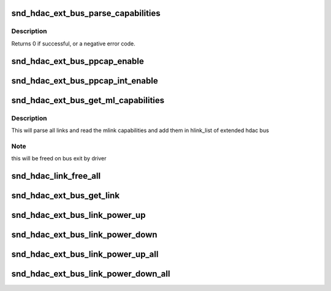 .. -*- coding: utf-8; mode: rst -*-
.. src-file: sound/hda/ext/hdac_ext_controller.c

.. _`snd_hdac_ext_bus_parse_capabilities`:

snd_hdac_ext_bus_parse_capabilities
===================================

.. c:function:: int snd_hdac_ext_bus_parse_capabilities(struct hdac_ext_bus *ebus)

    parse capablity structure

    :param struct hdac_ext_bus \*ebus:
        the pointer to extended bus object

.. _`snd_hdac_ext_bus_parse_capabilities.description`:

Description
-----------

Returns 0 if successful, or a negative error code.

.. _`snd_hdac_ext_bus_ppcap_enable`:

snd_hdac_ext_bus_ppcap_enable
=============================

.. c:function:: void snd_hdac_ext_bus_ppcap_enable(struct hdac_ext_bus *ebus, bool enable)

    enable/disable processing pipe capability

    :param struct hdac_ext_bus \*ebus:
        HD-audio extended core bus

    :param bool enable:
        flag to turn on/off the capability

.. _`snd_hdac_ext_bus_ppcap_int_enable`:

snd_hdac_ext_bus_ppcap_int_enable
=================================

.. c:function:: void snd_hdac_ext_bus_ppcap_int_enable(struct hdac_ext_bus *ebus, bool enable)

    ppcap interrupt enable/disable

    :param struct hdac_ext_bus \*ebus:
        HD-audio extended core bus

    :param bool enable:
        flag to enable/disable interrupt

.. _`snd_hdac_ext_bus_get_ml_capabilities`:

snd_hdac_ext_bus_get_ml_capabilities
====================================

.. c:function:: int snd_hdac_ext_bus_get_ml_capabilities(struct hdac_ext_bus *ebus)

    get multilink capability

    :param struct hdac_ext_bus \*ebus:
        HD-audio extended core bus

.. _`snd_hdac_ext_bus_get_ml_capabilities.description`:

Description
-----------

This will parse all links and read the mlink capabilities and add them
in hlink_list of extended hdac bus

.. _`snd_hdac_ext_bus_get_ml_capabilities.note`:

Note
----

this will be freed on bus exit by driver

.. _`snd_hdac_link_free_all`:

snd_hdac_link_free_all
======================

.. c:function:: void snd_hdac_link_free_all(struct hdac_ext_bus *ebus)

    free hdac extended link objects

    :param struct hdac_ext_bus \*ebus:
        HD-audio ext core bus

.. _`snd_hdac_ext_bus_get_link`:

snd_hdac_ext_bus_get_link
=========================

.. c:function:: struct hdac_ext_link *snd_hdac_ext_bus_get_link(struct hdac_ext_bus *ebus, const char *codec_name)

    get link based on codec name

    :param struct hdac_ext_bus \*ebus:
        HD-audio extended core bus

    :param const char \*codec_name:
        codec name

.. _`snd_hdac_ext_bus_link_power_up`:

snd_hdac_ext_bus_link_power_up
==============================

.. c:function:: int snd_hdac_ext_bus_link_power_up(struct hdac_ext_link *link)

    power up hda link

    :param struct hdac_ext_link \*link:
        HD-audio extended link

.. _`snd_hdac_ext_bus_link_power_down`:

snd_hdac_ext_bus_link_power_down
================================

.. c:function:: int snd_hdac_ext_bus_link_power_down(struct hdac_ext_link *link)

    power down hda link

    :param struct hdac_ext_link \*link:
        HD-audio extended link

.. _`snd_hdac_ext_bus_link_power_up_all`:

snd_hdac_ext_bus_link_power_up_all
==================================

.. c:function:: int snd_hdac_ext_bus_link_power_up_all(struct hdac_ext_bus *ebus)

    power up all hda link

    :param struct hdac_ext_bus \*ebus:
        HD-audio extended bus

.. _`snd_hdac_ext_bus_link_power_down_all`:

snd_hdac_ext_bus_link_power_down_all
====================================

.. c:function:: int snd_hdac_ext_bus_link_power_down_all(struct hdac_ext_bus *ebus)

    power down all hda link

    :param struct hdac_ext_bus \*ebus:
        HD-audio extended bus

.. This file was automatic generated / don't edit.

